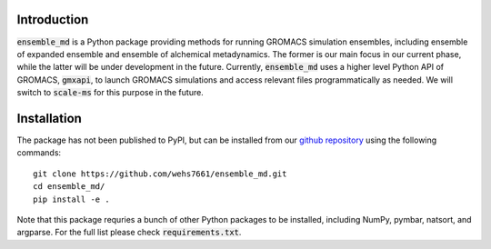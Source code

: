 Introduction
============
:code:`ensemble_md` is a Python package providing methods for running 
GROMACS simulation ensembles, including ensemble of expanded ensemble 
and ensemble of alchemical metadynamics. The former is our main focus 
in our current phase, while the latter will be under development in 
the future. Currently, :code:`ensemble_md` uses a higher level Python API 
of GROMACS, :code:`gmxapi`, to launch GROMACS simulations and access relevant 
files programmatically as needed. We will switch to :code:`scale-ms` for 
this purpose in the future. 


Installation
============
The package has not been published to PyPI, but can be installed from our
`github repository`_ using the following commands:
::

    git clone https://github.com/wehs7661/ensemble_md.git
    cd ensemble_md/
    pip install -e .

Note that this package requries a bunch of other Python packages to be installed,
including NumPy, pymbar, natsort, and argparse. For the full list please
check :code:`requirements.txt`.

.. _`github repository`: https://github.com/wehs7661/ensemble_md.git


